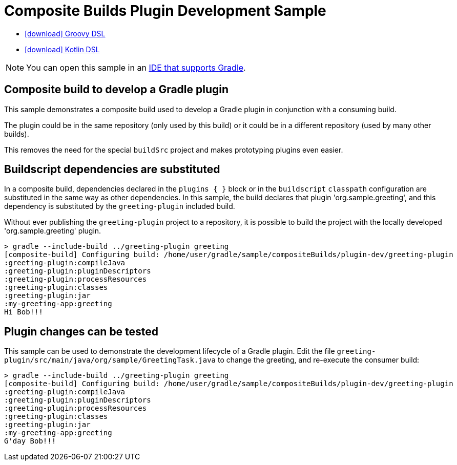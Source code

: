 :samples-dir: /home/runner/work/gradle/gradle/platforms/documentation/docs/build/working/samples/install/composite-builds-plugin-development
:gradle-version: 9.0.0-rc-3

= Composite Builds Plugin Development Sample

[.download]
- link:zips/sample_composite_builds_plugin_development-groovy-dsl.zip[icon:download[] Groovy DSL]
- link:zips/sample_composite_builds_plugin_development-kotlin-dsl.zip[icon:download[] Kotlin DSL]

NOTE: You can open this sample in an link:{userManualPath}/gradle_ides.html#gradle_ides[IDE that supports Gradle].

== Composite build to develop a Gradle plugin

This sample demonstrates a composite build used to develop a Gradle plugin in conjunction with a consuming build.

The plugin could be in the same repository (only used by this build) or it could be in a different repository (used by many other builds).

This removes the need for the special `buildSrc` project and makes prototyping plugins even easier.

== Buildscript dependencies are substituted

In a composite build, dependencies declared in the `plugins { }` block or in the `buildscript` `classpath` configuration are substituted in the same way as other dependencies. In this sample, the build declares that plugin 'org.sample.greeting', and this dependency is substituted by the `greeting-plugin` included build.

Without ever publishing the `greeting-plugin` project to a repository, it is possible to build the project with the locally developed 'org.sample.greeting' plugin.

[listing.terminal]
----
> gradle --include-build ../greeting-plugin greeting
[composite-build] Configuring build: /home/user/gradle/sample/compositeBuilds/plugin-dev/greeting-plugin
:greeting-plugin:compileJava
:greeting-plugin:pluginDescriptors
:greeting-plugin:processResources
:greeting-plugin:classes
:greeting-plugin:jar
:my-greeting-app:greeting
Hi Bob!!!
----

== Plugin changes can be tested

This sample can be used to demonstrate the development lifecycle of a Gradle plugin. Edit the file `greeting-plugin/src/main/java/org/sample/GreetingTask.java` to change the greeting, and re-execute the consumer build:

[listing.terminal]
----
> gradle --include-build ../greeting-plugin greeting
[composite-build] Configuring build: /home/user/gradle/sample/compositeBuilds/plugin-dev/greeting-plugin
:greeting-plugin:compileJava
:greeting-plugin:pluginDescriptors
:greeting-plugin:processResources
:greeting-plugin:classes
:greeting-plugin:jar
:my-greeting-app:greeting
G'day Bob!!!
----

